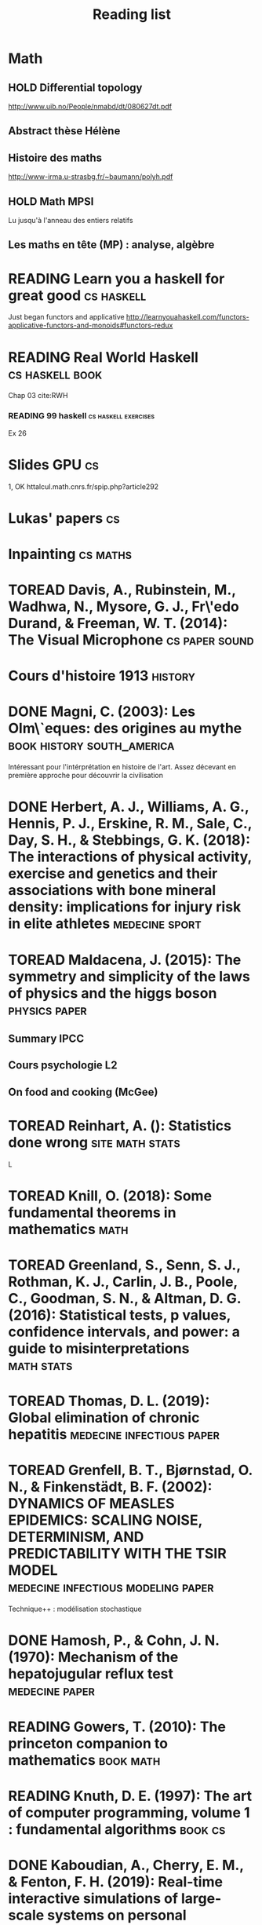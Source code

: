 #+TITLE: Reading list
#+TODO: TOREAD(t) MAYBE(m) PENDING(p) READING(r) HOLD(h) SKIMMED(s) | DONE(d)
#+COLUMNS: %120ITEM %STATUS
* Math
** HOLD Differential topology
http://www.uib.no/People/nmabd/dt/080627dt.pdf
** Abstract thèse Hélène
** Histoire des maths
http://www-irma.u-strasbg.fr/~baumann/polyh.pdf
** HOLD Math MPSI
Lu jusqu'à l'anneau des entiers relatifs
** Les maths en tête (MP) : analyse, algèbre
* READING Learn you a haskell for great good                                    :cs:haskell:
Just began functors and applicative
http://learnyouahaskell.com/functors-applicative-functors-and-monoids#functors-redux

* READING Real World Haskell                                                   :cs:haskell:book:
Chap 03
cite:RWH

*** READING 99 haskell                                                          :cs:haskell:exercises:
    Ex 26
* Slides GPU                                                                    :cs:
 1, OK
httalcul.math.cnrs.fr/spip.php?article292
* Lukas' papers                                                                 :cs:
* Inpainting                                                                    :cs:maths:

* TOREAD Davis, A., Rubinstein, M., Wadhwa, N., Mysore, G. J., Fr\'edo Durand, & Freeman, W. T. (2014): The Visual Microphone :cs:paper:sound:
  :PROPERTIES:
  :Custom_ID: davis-2014-sound-from-image
  :END:

* Cours d'histoire 1913                                                         :history:

* DONE Magni, C. (2003): Les Olm\`eques: des origines au mythe                  :book:history:south_america:
  CLOSED: [2019-06-02 Sun 09:35]
  :PROPERTIES:
  :Custom_ID: magni2003olmeques
  :END:

Intéressant pour l'intérprétation en histoire de l'art. Assez décevant en première approche pour découvrir la civilisation
* DONE Herbert, A. J., Williams, A. G., Hennis, P. J., Erskine, R. M., Sale, C., Day, S. H., & Stebbings, G. K. (2018): The interactions of physical activity, exercise and genetics and their associations with bone mineral density: implications for injury risk in elite athletes :medecine:sport:
  CLOSED: [2019-05-27 Mon 13:45]
  :PROPERTIES:
  :Custom_ID: herbert18_inter_physic_activ_exerc_genet
  :END:

* TOREAD Maldacena, J. (2015): The symmetry and simplicity of the laws of physics and the higgs boson :physics:paper:
  :PROPERTIES:
  :Custom_ID: maldacena2015symmetry
  :END:

** Summary IPCC
** Cours psychologie L2
** On food and cooking (McGee)

* TOREAD Reinhart, A. (): Statistics done wrong                                 :site:math:stats:
  :PROPERTIES:
  :Custom_ID: statisticsdonewrong
  :END:


  L
* TOREAD Knill, O. (2018): Some fundamental theorems in mathematics             :math:
  :PROPERTIES:
  :Custom_ID: knill18:some_fundam_theor_mathem
  :END:

* TOREAD Greenland, S., Senn, S. J., Rothman, K. J., Carlin, J. B., Poole, C., Goodman, S. N., & Altman, D. G. (2016): Statistical tests, p values, confidence intervals, and power: a guide to misinterpretations :math:stats:
  :PROPERTIES:
  :Custom_ID: greenland-2016-p-values
  :END:

* TOREAD Thomas, D. L. (2019): Global elimination of chronic hepatitis          :medecine:infectious:paper:
  :PROPERTIES:
  :Custom_ID: thomas19_global_elimin_chron_hepat
  :END:

* TOREAD Grenfell, B. T., Bjørnstad, O. N., & Finkenstädt, B. F. (2002): DYNAMICS OF MEASLES EPIDEMICS: SCALING NOISE, DETERMINISM, AND PREDICTABILITY WITH THE TSIR MODEL :medecine:infectious:modeling:paper:
  :PROPERTIES:
  :Custom_ID: Grenfell_2002
  :END:
Technique++ : modélisation stochastique

* DONE Hamosh, P., & Cohn, J. N. (1970): Mechanism of the hepatojugular reflux test :medecine:paper:
  CLOSED: [2019-06-01 Sat 15:34]
  :PROPERTIES:
  :Custom_ID: Hamosh_1970
  :END:

* READING Gowers, T. (2010): The princeton companion to mathematics             :book:math:
  :PROPERTIES:
  :Custom_ID: princetonCompanionMaths
  :END:

* READING Knuth, D. E. (1997): The art of computer programming, volume 1 : fundamental algorithms :book:cs:
  :PROPERTIES:
  :Custom_ID: taocp1
  :END:

* DONE Kaboudian, A., Cherry, E. M., & Fenton, F. H. (2019): Real-time interactive simulations of large-scale systems on personal computers and cell phones: toward patient-specific heart modeling and other applications :paper:medecine:modeling:
  CLOSED: [2019-06-10 Mon 10:49]
  :PROPERTIES:
  :Custom_ID: kaboudian19_real_time_inter_simul_large
  :END:
  Numerical scheme : 2nd order.
  Uses GPU.
  Their library seems just a wrapper around webgl for ease of use.

* TOREAD Jaulhac, B., Saunier, A., Caumes, E., ouiller, K., Gehanno, J., Rabaud, C., Perrot, S., … (2019): Lyme borreliosis and other tick-borne diseases. guidelines from the french scientific societies (ii). biological diagnosis, treatment, persistent symptoms after documented or suspected lyme borreliosis :medecine:infectious:
  :PROPERTIES:
  :Custom_ID: jaulhac19_lyme_borrel_other_tick_borne_diseas
  :END:
Dernières recos sur Lyme

* TOREAD Figoni, J., Chirouze, C., Hansmann, Y., Lemogne, C., Hentgen, V., Saunier, A., Bouiller, K., … (2019): Lyme borreliosis and other tick-borne diseases. guidelines from the french scientific societies (i): prevention, epidemiology, diagnosis :medecine:infectious:
  :PROPERTIES:
  :Custom_ID: figoni19_lyme_borrel_other_tick_borne_diseas
  :END:
Dernières recos sur Lyme

* DONE Bekkering, G. E., Agoritsas, T., Lytvyn, L., Heen, A. F., Feller, M., Moutzouri, E., Abdulazeem, H., … (2019): Thyroid hormones treatment for subclinical hypothyroidism: a clinical practice guideline :medecine:endoc:
  CLOSED: [2019-06-13 Thu 12:55]
  :PROPERTIES:
  :Custom_ID: bekkering19_thyroid_hormon_treat_subcl_hypot
  :END:
Hypothyroidie frustre : ne pas traiter (sauf enceinte, < 30ans, sévère)

* DONE Zheng, Y., Li, Y., Satija, A., Pan, A., Sotos-Prieto, M., Rimm, E., Willett, W. C., … (2019): Association of changes in red meat consumption with total and cause specific mortality among us women and men: two prospective cohort studies :medecine:nutrition:
  CLOSED: [2019-06-16 Sun 16:59]
  :PROPERTIES:
  :Custom_ID: zheng19_assoc_chang_red_meat_consum
  :END:

  Association entre la consommation de viande rouge et l'augmentation de la mortalité chez infimières + professionnels de santé américain.
Viande rouge transformée ou non. Pas de recommandation de seuil.

* DONE Kaminski, J., Waller, B. M., Diogo, R., Hartstone-Rose, A., & Burrows, A. M. (2019): Evolution of facial muscle anatomy in dogs :paper:animals:
  :PROPERTIES:
  :Custom_ID: kaminski19_evolut_facial_muscl_anatom_dogs
  :END:

Méthode : dissection anatomique (4 chien et 2 loups)+ observation (27 chiens, 9 loups)
Observation : 1 muscle présent chez les chiens mais pas les loups qui permet
d'élever les "sourcils". Particulièrement attractif pour les humains ("yeux de chiots")
Hypothese : cela résulte d'une sélection selon une préférence humaine

* TOREAD Fong, B., & Spivak, D. I. (2018): Seven sketches in compositionality: an invitation to applied category theory :book:math:
  :PROPERTIES:
  :Custom_ID: fong18_seven_sketc_compos
  :END:

* TOREAD Keehn, R. J. J., Iversen, J. R., Schulz, I., & Patel, A. D. (2019): Spontaneity and diversity of movement to music are not uniquely human :paper:animals:
  :PROPERTIES:
  :Custom_ID: keehn19_spont_diver_movem_to_music
  :END:

* DONE Chen, A. X., Leung, A. M., & Korevaar, T. I. (2019): Thyroid function and conception :paper:medecine:endoc:
  CLOSED: [2019-07-11 Thu 11:26]
  :PROPERTIES:
  :Custom_ID: chen19_thyroid_funct_concep
  :END:
TSH normale mais Ac anti-TPO normale : traiter ou pas ? Recommandation de : surveillance rapprochées, traitement à petites doses de lévythyrox possibles

* TOREAD Khuong, T. M., Wang, Q., Manion, J., Oyston, L. J., Lau, M., Towler, H., Lin, Y. Q., … (2019): Nerve injury drives a heightened state of vigilance and neuropathic sensitization in drosophila :animals:paper:
  :PROPERTIES:
  :Custom_ID: khuong19_nerve_injur_drives_heigh_state
  :END:
* TOREAD IPCC, 2019 : Summary for policymaker (draft) :book:climate:
https://www.ipcc.ch/site/assets/uploads/2019/08/4.-SPM_Approved_Microsite_FINAL.pdf

* DONE Brouwer, I. A., Organization, W. H., & others,  (2016): Effect of trans-fatty acid intake on blood lipids and lipoproteins: a systematic review and meta-regression analysis :paper:nutrition:
  :PROPERTIES:
  :Custom_ID: brouwer2016effect
  :END:

* TOREAD Amsterdam, V. U. (2018): Machine learning course :course:cs:
  :PROPERTIES:
  :Custom_ID: machinelearningVUUniv2018
  :END:

* READING Seibel, P. (2005): Practical Common Lisp :book:cs:
  :PROPERTIES:
  :Custom_ID: seibel05_collec
  :END:

* TOREAD Steffen, J. H. (2008): Optimal boarding method for airline passengers :paper:cs:
  :PROPERTIES:
  :Custom_ID: steffen08_optim_board_method_airlin_passen
  :END:

* TOREAD Steffen, J. H., & Hotchkiss, J. (2012): Experimental test of airplane boarding methods
  :PROPERTIES:
  :Custom_ID: steffen12_exper_test_airpl_board_method
  :END:

* DONE Dasgupta, Q., & Black, L. D. (2019): A fresh slate for 3d bioprinting :paper:medecine:
  :PROPERTIES:
  :Custom_ID: dasgupta19_fresh_slate_biopr
  :END:
Perspective : impression 3D. 2 méthodes pour additive : extrusion (voxel par
voxel) ou stérolithographie.

Article de Lee : précision passée à 20micron pour des structures en collagène.

* SKIMMED Burch, H. B. (2019): Drug effects on the thyroid   :paper:medicine:
  :PROPERTIES:
  :Custom_ID: burch19_drug_effec_thyroid
  :END:

- Dimminution de la thyrotropine  mais T4 normal: glucocorticoides, agoniste de la dopamine,
analogues de la somatostatine, metformine

- Augemntation de la thyroxine-binding globulin
estrogen oraux, modulateurs du recepteurs à l'oestrogène, methadone, heroin, mitotane, fluorouracil

  Amiodarine peut causer de l'hyperthyroïdisme par surcharge en iode.

* SKIMMED Mueller, P. A., & Oppenheimer, D. M. (2014): The pen is mightier than the keyboard
  :PROPERTIES:
  :Custom_ID: mueller14_pen_is_might_than_keyboar
  :END:
Notes papier + études > notes sans étude, PC avec étude et PC sans études
Mais ça ne montre pas que les notes PC sont moins bonnes ?
Par contre, les notes sous PC sont plus copiés-collées donc moins de réflexion

* TOREAD Goupil, B., Fr\'ed\'eric Balusson, Naudet, F., Esvan, M., Bastian, B., Chapron, A., & Frouard, P. (2019): Association between gifts from pharmaceutical companies to french general practitioners and their drug prescribing patterns in 2016: retrospective study using the french transparency in healthcare and national health data system databases :paper:medecine:
  :PROPERTIES:
  :Custom_ID: goupil19_assoc_between_gifts_from_pharm
  :END:

* DONE Christiansen, S. C., & Zuraw, B. L. (2019): Treatment of hypertension in patients with asthma
  :PROPERTIES:
  :Custom_ID: christiansen19_treat_hyper_patien_with_asthm
  :END:
** Pathophysiologie
2 types d'asthmes = inflammatoire et peu inflammatoire. Le
second groupe est plus susceptible d'être hypetendu.
HTA exacerbe l'inflammation de type 1. Rôle de l'interleukine 17 et 6.
** Traitements
Attention avec les beta-bloquant chez patients instables/sévère
IEC dangereux chez minorités de patients
Bloqueurs de l'agiotensine semble être OK.
** Régime, restriction sodée, diminution du stress, diminution du poids

* READING Hall, J. (2016): Guyton and hall textbook of medical physiology
  :PROPERTIES:
  :Custom_ID: hall16_guyton_hall
  :END:
Chap. 61 en cours
